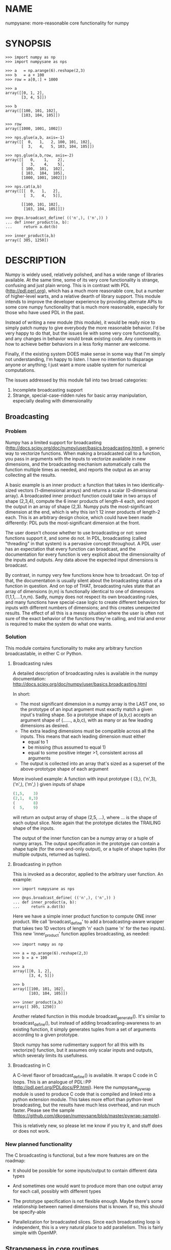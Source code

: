 * NAME
numpysane: more-reasonable core functionality for numpy

* SYNOPSIS
#+BEGIN_EXAMPLE
>>> import numpy as np
>>> import numpysane as nps

>>> a   = np.arange(6).reshape(2,3)
>>> b   = a + 100
>>> row = a[0,:] + 1000

>>> a
array([[0, 1, 2],
       [3, 4, 5]])

>>> b
array([[100, 101, 102],
       [103, 104, 105]])

>>> row
array([1000, 1001, 1002])

>>> nps.glue(a,b, axis=-1)
array([[  0,   1,   2, 100, 101, 102],
       [  3,   4,   5, 103, 104, 105]])

>>> nps.glue(a,b,row, axis=-2)
array([[   0,    1,    2],
       [   3,    4,    5],
       [ 100,  101,  102],
       [ 103,  104,  105],
       [1000, 1001, 1002]])

>>> nps.cat(a,b)
array([[[  0,   1,   2],
        [  3,   4,   5]],

       [[100, 101, 102],
        [103, 104, 105]]])

>>> @nps.broadcast_define( (('n',), ('n',)) )
... def inner_product(a, b):
...     return a.dot(b)

>>> inner_product(a,b)
array([ 305, 1250])
#+END_EXAMPLE

* DESCRIPTION
Numpy is widely used, relatively polished, and has a wide range of libraries
available. At the same time, some of its very core functionality is strange,
confusing and just plain wrong. This is in contrast with PDL
(http://pdl.perl.org), which has a much more reasonable core, but a number of
higher-level warts, and a relative dearth of library support. This module
intends to improve the developer experience by providing alternate APIs to some
core numpy functionality that is much more reasonable, especially for those who
have used PDL in the past.

Instead of writing a new module (this module), it would be really nice to simply
patch numpy to give everybody the more reasonable behavior. I'd be very happy to
do that, but the issues lie with some very core functionality, and any changes
in behavior would break existing code. Any comments in how to achieve better
behaviors in a less forky manner are welcome.

Finally, if the existing system DOES make sense in some way that I'm simply not
understanding, I'm happy to listen. I have no intention to disparage anyone or
anything; I just want a more usable system for numerical computations.

The issues addressed by this module fall into two broad categories:

1. Incomplete broadcasting support
2. Strange, special-case-ridden rules for basic array manipulation, especially
   dealing with dimensionality

** Broadcasting
*** Problem
Numpy has a limited support for broadcasting
(http://docs.scipy.org/doc/numpy/user/basics.broadcasting.html), a generic way
to vectorize functions. When making a broadcasted call to a function, you pass
in arguments with the inputs to vectorize available in new dimensions, and the
broadcasting mechanism automatically calls the function multiple times as
needed, and reports the output as an array collecting all the results.

A basic example is an inner product: a function that takes in two
identically-sized vectors (1-dimensional arrays) and returns a scalar
(0-dimensional array). A broadcasted inner product function could take in two
arrays of shape (2,3,4), compute the 6 inner products of length-4 each, and
report the output in an array of shape (2,3). Numpy puts the most-significant
dimension at the end, which is why this isn't 12 inner products of length-2
each. This is an arbitrary design choice, which could have been made
differently: PDL puts the most-significant dimension at the front.

The user doesn't choose whether to use broadcasting or not: some functions
support it, and some do not. In PDL, broadcasting (called "threading" in that
system) is a pervasive concept throughout. A PDL user has an expectation that
every function can broadcast, and the documentation for every function is very
explicit about the dimensionality of the inputs and outputs. Any data above the
expected input dimensions is broadcast.

By contrast, in numpy very few functions know how to broadcast. On top of that,
the documentation is usually silent about the broadcasting status of a function
in question. And on top of THAT, broadcasting rules state that an array of
dimensions (n,m) is functionally identical to one of dimensions
(1,1,1,....1,n,m). Sadly, numpy does not respect its own broadcasting rules, and
many functions have special-case logic to create different behaviors for inputs
with different numbers of dimensions; and this creates unexpected results. The
effect of all this is a messy situation where the user is often not sure of the
exact behavior of the functions they're calling, and trial and error is required
to make the system do what one wants.

*** Solution
This module contains functionality to make any arbitrary function broadcastable,
in either C or Python.

**** Broadcasting rules
A detailed description of broadcasting rules is available in the numpy
documentation: http://docs.scipy.org/doc/numpy/user/basics.broadcasting.html

In short:

- The most significant dimension in a numpy array is the LAST one, so the
  prototype of an input argument must exactly match a given input's trailing
  shape. So a prototype shape of (a,b,c) accepts an argument shape of (......,
  a,b,c), with as many or as few leading dimensions as desired.
- The extra leading dimensions must be compatible across all the inputs. This
  means that each leading dimension must either
  - equal to 1
  - be missing (thus assumed to equal 1)
  - equal to some positive integer >1, consistent across all arguments
- The output is collected into an array that's sized as a superset of the
  above-prototype shape of each argument

More involved example: A function with input prototype ( (3,), ('n',3), ('n',),
('m',) ) given inputs of shape

#+BEGIN_SRC python
(1,5,    3)
(2,1,  8,3)
(        8)
(  5,    9)
#+END_SRC

will return an output array of shape (2,5, ...), where ... is the shape of each
output slice. Note again that the prototype dictates the TRAILING shape of the
inputs.

The output of the inner function can be a numpy array or a tuple of numpy
arrays. The output specification in the prototype can contain a shape tuple (for
the one-and-only output), or a tuple of shape tuples (for multiple outputs,
returned as tuples).

**** Broadcasting in python

This is invoked as a decorator, applied to the arbitrary user function. An
example:

#+BEGIN_EXAMPLE
>>> import numpysane as nps

>>> @nps.broadcast_define( (('n',), ('n',)) )
... def inner_product(a, b):
...     return a.dot(b)
#+END_EXAMPLE

Here we have a simple inner product function to compute ONE inner product. We
call 'broadcast_define' to add a broadcasting-aware wrapper that takes two 1D
vectors of length 'n' each (same 'n' for the two inputs). This new
'inner_product' function applies broadcasting, as needed:

#+BEGIN_EXAMPLE
>>> import numpy as np

>>> a = np.arange(6).reshape(2,3)
>>> b = a + 100

>>> a
array([[0, 1, 2],
       [3, 4, 5]])

>>> b
array([[100, 101, 102],
       [103, 104, 105]])

>>> inner_product(a,b)
array([ 305, 1250])
#+END_EXAMPLE


Another related function in this module broadcast_generate(). It's similar to
broadcast_define(), but instead of adding broadcasting-awareness to an existing
function, it simply generates tuples from a set of arguments according to a
given prototype.

Stock numpy has some rudimentary support for all this with its vectorize()
function, but it assumes only scalar inputs and outputs, which severaly limits
its usefulness.

**** Broadcasting in C

A C-level flavor of broadcast_define() is available. It wraps C code in C loops.
This is an analogue of PDL::PP (http://pdl.perl.org/PDLdocs/PP.html). Here the
numpysane_pywrap module is used to produce C code that is compiled and linked
into a python extension module. This takes more effort than python-level
broadcasting, but the results have much less overhead, and run much faster.
Please see the sample
(https://github.com/dkogan/numpysane/blob/master/pywrap-sample).

This is relatively new, so please let me know if you try it, and stuff does or
does not work.

*** New planned functionality

The C broadcasting is functional, but a few more features are on the roadmap:

- It should be possible for some inputs/output to contain different data types

- And sometimes one would want to produce more than one output array for each
  call, possibly with different types

- The prototype specification is not flexible enough. Maybe there's some
  relationship between named dimensions that is known. If so, this should be
  specify-able

- Parallelization for broadcasted slices. Since each broadcasting loop is
  independent, this is a very natural place to add parallelism. This is fairly
  simple with OpenMP.

** Strangeness in core routines
*** Problem
There are some core numpy functions whose behavior is strange, full of special
cases and very confusing, at least to me. That makes it difficult to achieve
some very basic things. In the following examples, I use a function "arr" that
returns a numpy array with given dimensions:

#+BEGIN_EXAMPLE
>>> def arr(*shape):
...     product = reduce( lambda x,y: x*y, shape)
...     return np.arange(product).reshape(*shape)

>>> arr(1,2,3)
array([[[0, 1, 2],
        [3, 4, 5]]])

>>> arr(1,2,3).shape
(1, 2, 3)
#+END_EXAMPLE

The following sections are an incomplete list of the strange functionality I've
encountered.

**** Concatenation
A prime example of confusing functionality is the array concatenation routines.
Numpy has a number of functions to do this, each being strange.

***** hstack()
hstack() performs a "horizontal" concatenation. When numpy prints an array, this
is the last dimension (remember, the most significant dimensions in numpy are at
the end). So one would expect that this function concatenates arrays along this
last dimension. In the special case of 1D and 2D arrays, one would be right:

#+BEGIN_EXAMPLE
>>> np.hstack( (arr(3), arr(3))).shape
(6,)

>>> np.hstack( (arr(2,3), arr(2,3))).shape
(2, 6)
#+END_EXAMPLE

but in any other case, one would be wrong:

#+BEGIN_EXAMPLE
>>> np.hstack( (arr(1,2,3), arr(1,2,3))).shape
(1, 4, 3)     <------ I expect (1, 2, 6)

>>> np.hstack( (arr(1,2,3), arr(1,2,4))).shape
[exception]   <------ I expect (1, 2, 7)

>>> np.hstack( (arr(3), arr(1,3))).shape
[exception]   <------ I expect (1, 6)

>>> np.hstack( (arr(1,3), arr(3))).shape
[exception]   <------ I expect (1, 6)
#+END_EXAMPLE

I think the above should all succeed, and should produce the shapes as
indicated. Cases such as "np.hstack( (arr(3), arr(1,3)))" are maybe up for
debate, but broadcasting rules allow adding as many extra length-1 dimensions as
we want without changing the meaning of the object, so I claim this should work.
Either way, if you print out the operands for any of the above, you too would
expect a "horizontal" stack() to work as stated above.

It turns out that normally hstack() concatenates along axis=1, unless the first
argument only has one dimension, in which case axis=0 is used. This is 100%
wrong in a system where the most significant dimension is the last one, unless
you assume that everyone has only 2D arrays, where the last dimension and the
second dimension are the same.

The correct way to do this is to concatenate along axis=-1. It works for
n-dimensionsal objects, and doesn't require the special case logic for
1-dimensional objects that hstack() has.

***** vstack()
Similarly, vstack() performs a "vertical" concatenation. When numpy prints an
array, this is the second-to-last dimension (remember, the most significant
dimensions in numpy are at the end). So one would expect that this function
concatenates arrays along this second-to-last dimension. In the special
case of 1D and 2D arrays, one would be right:

#+BEGIN_EXAMPLE
>>> np.vstack( (arr(2,3), arr(2,3))).shape
(4, 3)

>>> np.vstack( (arr(3), arr(3))).shape
(2, 3)

>>> np.vstack( (arr(1,3), arr(3))).shape
(2, 3)

>>> np.vstack( (arr(3), arr(1,3))).shape
(2, 3)

>>> np.vstack( (arr(2,3), arr(3))).shape
(3, 3)
#+END_EXAMPLE

Note that this function appears to tolerate some amount of shape mismatches. It
does it in a form one would expect, but given the state of the rest of this
system, I found it surprising. For instance "np.hstack( (arr(1,3), arr(3)))"
fails, so one would think that "np.vstack( (arr(1,3), arr(3)))" would fail too.

And once again, adding more dimensions make it confused, for the same reason:

#+BEGIN_EXAMPLE
>>> np.vstack( (arr(1,2,3), arr(2,3))).shape
[exception]   <------ I expect (1, 4, 3)

>>> np.vstack( (arr(1,2,3), arr(1,2,3))).shape
(2, 2, 3)     <------ I expect (1, 4, 3)
#+END_EXAMPLE

Similarly to hstack(), vstack() concatenates along axis=0, which is "vertical"
only for 2D arrays, but not for any others. And similarly to hstack(), the 1D
case has special-cased logic to work properly.

The correct way to do this is to concatenate along axis=-2. It works for
n-dimensionsal objects, and doesn't require the special case for 1-dimensional
objects that vstack() has.

***** dstack()
I'll skip the detailed description, since this is similar to hstack() and
vstack(). The intent was to concatenate across axis=-3, but the implementation
takes axis=2 instead. This is wrong, as before. And I find it strange that these
3 functions even exist, since they are all special-cases: the concatenation axis
should be an argument, and at most, the edge special case (hstack()) should
exist. This brings us to the next function:

***** concatenate()
This is a more general function, and unlike hstack(), vstack() and dstack(), it
takes as input a list of arrays AND the concatenation dimension. It accepts
negative concatenation dimensions to allow us to count from the end, so things
should work better. And in many ways that failed previously, they do:

#+BEGIN_EXAMPLE
>>> np.concatenate( (arr(1,2,3), arr(1,2,3)), axis=-1).shape
(1, 2, 6)

>>> np.concatenate( (arr(1,2,3), arr(1,2,4)), axis=-1).shape
(1, 2, 7)

>>> np.concatenate( (arr(1,2,3), arr(1,2,3)), axis=-2).shape
(1, 4, 3)
#+END_EXAMPLE

But many things still don't work as I would expect:

#+BEGIN_EXAMPLE
>>> np.concatenate( (arr(1,3), arr(3)), axis=-1).shape
[exception]   <------ I expect (1, 6)

>>> np.concatenate( (arr(3), arr(1,3)), axis=-1).shape
[exception]   <------ I expect (1, 6)

>>> np.concatenate( (arr(1,3), arr(3)), axis=-2).shape
[exception]   <------ I expect (3, 3)

>>> np.concatenate( (arr(3), arr(1,3)), axis=-2).shape
[exception]   <------ I expect (2, 3)

>>> np.concatenate( (arr(2,3), arr(2,3)), axis=-3).shape
[exception]   <------ I expect (2, 2, 3)
#+END_EXAMPLE

This function works as expected only if

- All inputs have the same number of dimensions
- All inputs have a matching shape, except for the dimension along which we're
  concatenating
- All inputs HAVE the dimension along which we're concatenating

A legitimate use case that violates these conditions: I have an object that
contains N 3D vectors, and I want to add another 3D vector to it. This is
essentially the first failing example above.

***** stack()
The name makes it sound exactly like concatenate(), and it takes the same
arguments, but it is very different. stack() requires that all inputs have
EXACTLY the same shape. It then concatenates all the inputs along a new
dimension, and places that dimension in the location given by the 'axis' input.
If this is the exact type of concatenation you want, this function works fine.
But it's one of many things a user may want to do.

**** inner() and dot()
Another arbitrary example of a strange API is np.dot() and np.inner(). In a
real-valued n-dimensional Euclidean space, a "dot product" is just another name
for an "inner product". Numpy disagrees.

It looks like np.dot() is matrix multiplication, with some wonky behaviors when
given higher-dimension objects, and with some special-case behaviors for
1-dimensional and 0-dimensional objects:

#+BEGIN_EXAMPLE
>>> np.dot( arr(4,5,2,3), arr(3,5)).shape
(4, 5, 2, 5) <--- expected result for a broadcasted matrix multiplication

>>> np.dot( arr(3,5), arr(4,5,2,3)).shape
[exception] <--- np.dot() is not commutative.
                 Expected for matrix multiplication, but not for a dot
                 product

>>> np.dot( arr(4,5,2,3), arr(1,3,5)).shape
(4, 5, 2, 1, 5) <--- don't know where this came from at all

>>> np.dot( arr(4,5,2,3), arr(3)).shape
(4, 5, 2) <--- 1D special case. This is a dot product.

>>> np.dot( arr(4,5,2,3), 3).shape
(4, 5, 2, 3) <--- 0D special case. This is a scaling.
#+END_EXAMPLE

It looks like np.inner() is some sort of quasi-broadcastable inner product, also
with some funny dimensioning rules. In many cases it looks like np.dot(a,b) is
the same as np.inner(a, transpose(b)) where transpose() swaps the last two
dimensions:


#+BEGIN_EXAMPLE
>>> np.inner( arr(4,5,2,3), arr(5,3)).shape
(4, 5, 2, 5) <--- All the length-3 inner products collected into a shape
                  with not-quite-broadcasting rules

>>> np.inner( arr(5,3), arr(4,5,2,3)).shape
(5, 4, 5, 2) <--- np.inner() is not commutative. Unexpected
                  for an inner product

>>> np.inner( arr(4,5,2,3), arr(1,5,3)).shape
(4, 5, 2, 1, 5) <--- No idea

>>> np.inner( arr(4,5,2,3), arr(3)).shape
(4, 5, 2) <--- 1D special case. This is a dot product.

>>> np.inner( arr(4,5,2,3), 3).shape
(4, 5, 2, 3) <--- 0D special case. This is a scaling.
#+END_EXAMPLE

**** atleast_xd()
Numpy has 3 special-case functions atleast_1d(), atleast_2d() and atleast_3d().
For 4d and higher, you need to do something else. As expected by now, these do
surprising things:

#+BEGIN_EXAMPLE
>>> np.atleast_3d( arr(3)).shape
(1, 3, 1)
#+END_EXAMPLE

I don't know when this is what I would want, so we move on.


*** Solution
This module introduces new functions that can be used for this core
functionality instead of the builtin numpy functions. These new functions work
in ways that (I think) are more intuitive and more reasonable. They do not refer
to anything being "horizontal" or "vertical", nor do they talk about "rows" or
"columns"; these concepts simply don't apply in a generic N-dimensional system.
These functions are very explicit about the dimensionality of the
inputs/outputs, and fit well into a broadcasting-aware system. Furthermore, the
names and semantics of these new functions come directly from PDL, which is more
consistent in this area.

Since these functions assume that broadcasting is an important concept in the
system, the given axis indices should be counted from the most significant
dimension: the last dimension in numpy. This means that where an axis index is
specified, negative indices are encouraged. glue() forbids axis>=0 outright.


Example for further justification:

An array containing N 3D vectors would have shape (N,3). Another array
containing a single 3D vector would have shape (3). Counting the dimensions from
the end, each vector is indexed in dimension -1. However, counting from the
front, the vector is indexed in dimension 0 or 1, depending on which of the two
arrays we're looking at. If we want to add the single vector to the array
containing the N vectors, and we mistakenly try to concatenate along the first
dimension, it would fail if N != 3. But if we're unlucky, and N=3, then we'd get
a nonsensical output array of shape (3,4). Why would an array of N 3D vectors
have shape (N,3) and not (3,N)? Because if we apply python iteration to it, we'd
expect to get N iterates of arrays with shape (3,) each, and numpy iterates from
the first dimension:

#+BEGIN_EXAMPLE
>>> a = np.arange(2*3).reshape(2,3)

>>> a
array([[0, 1, 2],
       [3, 4, 5]])

>>> [x for x in a]
[array([0, 1, 2]), array([3, 4, 5])]
#+END_EXAMPLE

New functions this module provides (documented fully in the next section):

**** glue
Concatenates arrays along a given axis ('axis' must be given in a kwarg).
Implicit length-1 dimensions are added at the start as needed. Dimensions other
than the glueing axis must match exactly.

**** cat
Concatenate a given list of arrays along a new least-significant (leading) axis.
Again, implicit length-1 dimensions are added, and the resulting shapes must
match, and no data duplication occurs.

**** clump
Reshapes the array by grouping together 'n' dimensions, where 'n' is given in a
kwarg. If 'n' > 0, then n leading dimensions are clumped; if 'n' < 0, then -n
trailing dimensions are clumped

**** atleast_dims
Adds length-1 dimensions at the front of an array so that all the given
dimensions are in-bounds. Given axis<0 can expand the shape; given axis>=0 MUST
already be in-bounds. This preserves the alignment of the most-significant axis
index.

**** mv
Moves a dimension from one position to another

**** xchg
Exchanges the positions of two dimensions

**** transpose
Reverses the order of the two most significant dimensions in an array. The whole
array is seen as being an array of 2D matrices, each matrix living in the 2 most
significant dimensions, which implies this definition.

**** dummy
Adds a single length-1 dimension at the given position

**** reorder
Completely reorders the dimensions in an array

**** dot
Broadcast-aware non-conjugating dot product. Identical to inner

**** vdot
Broadcast-aware conjugating dot product

**** inner
Broadcast-aware inner product. Identical to dot

**** outer
Broadcast-aware outer product.

**** norm2
Broadcast-aware 2-norm. norm2(x) is identical to inner(x,x)

**** mag
Broadcast-aware vector magnitude. mag(x) is functionally identical to
sqrt(inner(x,x))

**** trace
Broadcast-aware trace.

**** matmult
Broadcast-aware matrix multiplication

*** New planned functionality
The functions listed above are a start, but more will be added with time.

* INTERFACE
** broadcast_define()
Vectorizes an arbitrary function, expecting input as in the given prototype.

Synopsis:

#+BEGIN_EXAMPLE
>>> import numpy as np
>>> import numpysane as nps

>>> @nps.broadcast_define( (('n',), ('n',)) )
... def inner_product(a, b):
...     return a.dot(b)

>>> a = np.arange(6).reshape(2,3)
>>> b = a + 100

>>> a
array([[0, 1, 2],
       [3, 4, 5]])

>>> b
array([[100, 101, 102],
       [103, 104, 105]])

>>> inner_product(a,b)
array([ 305, 1250])
#+END_EXAMPLE


The prototype defines the dimensionality of the inputs. In the inner product
example above, the input is two 1D n-dimensional vectors. In particular, the
'n' is the same for the two inputs. This function is intended to be used as
a decorator, applied to a function defining the operation to be vectorized.
Each element in the prototype list refers to each input, in order. In turn,
each such element is a list that describes the shape of that input. Each of
these shape descriptors can be any of

- a positive integer, indicating an input dimension of exactly that length
- a string, indicating an arbitrary, but internally consistent dimension

The normal numpy broadcasting rules (as described elsewhere) apply. In
summary:

- Dimensions are aligned at the end of the shape list, and must match the
  prototype

- Extra dimensions left over at the front must be consistent for all the
  input arguments, meaning:

  - All dimensions !=1 must be identical
  - Missing dimensions are implicitly set to 1

- The output(s) have a shape where
  - The trailing dimensions are whatever the function being broadcasted
    returns
  - The leading dimensions come from the extra dimensions in the inputs

Scalars are represented as 0-dimensional numpy arrays: arrays with shape (),
and these broadcast as one would expect:

#+BEGIN_EXAMPLE
>>> @nps.broadcast_define( (('n',), ('n',), ()))
... def scaled_inner_product(a, b, scale):
...     return a.dot(b)*scale

>>> a = np.arange(6).reshape(2,3)
>>> b = a + 100
>>> scale = np.array((10,100))

>>> a
array([[0, 1, 2],
       [3, 4, 5]])

>>> b
array([[100, 101, 102],
       [103, 104, 105]])

>>> scale
array([ 10, 100])

>>> scaled_inner_product(a,b,scale)
array([[  3050],
       [125000]])
#+END_EXAMPLE

Let's look at a more involved example. Let's say we have a function that
takes a set of points in R^2 and a single center point in R^2, and finds a
best-fit least-squares line that passes through the given center point. Let
it return a 3D vector containing the slope, y-intercept and the RMS residual
of the fit. This broadcasting-enabled function can be defined like this:

#+BEGIN_SRC python
import numpy as np
import numpysane as nps

@nps.broadcast_define( (('n',2), (2,)) )
def fit(xy, c):
    # line-through-origin-model: y = m*x
    # E = sum( (m*x - y)**2 )
    # dE/dm = 2*sum( (m*x-y)*x ) = 0
    # ----> m = sum(x*y)/sum(x*x)
    x,y = (xy - c).transpose()
    m = np.sum(x*y) / np.sum(x*x)
    err = m*x - y
    err **= 2
    rms = np.sqrt(err.mean())
    # I return m,b because I need to translate the line back
    b = c[1] - m*c[0]

    return np.array((m,b,rms))
#+END_SRC

And I can use broadcasting to compute a number of these fits at once. Let's
say I want to compute 4 different fits of 5 points each. I can do this:

#+BEGIN_SRC python
n = 5
m = 4
c = np.array((20,300))
xy = np.arange(m*n*2, dtype=np.float64).reshape(m,n,2) + c
xy += np.random.rand(*xy.shape)*5

res = fit( xy, c )
mb  = res[..., 0:2]
rms = res[..., 2]
print "RMS residuals: {}".format(rms)
#+END_SRC

Here I had 4 different sets of points, but a single center point c. If I
wanted 4 different center points, I could pass c as an array of shape (4,2).
I can use broadcasting to plot all the results (the points and the fitted
lines):

#+BEGIN_SRC python
import gnuplotlib as gp

gp.plot( *nps.mv(xy,-1,0), _with='linespoints',
         equation=['{}*x + {}'.format(mb_single[0],
                                      mb_single[1]) for mb_single in mb],
         unset='grid', square=1)
#+END_SRC

The examples above all create a separate output array for each broadcasted
slice, and copy the contents from each such slice into the larger output
array that contains all the results. This is inefficient, and it is possible
to pre-allocate an array to forgo these extra allocation and copy
operations. There are several settings to control this. If the function
being broadcasted can write its output to a given array instead of creating
a new one, most of the inefficiency goes away. broadcast_define() supports
the case where this function takes this array in a kwarg: the name of this
kwarg can be given to broadcast_define() like so:

#+BEGIN_SRC python
@nps.broadcast_define( ....., out_kwarg = "out" )
def func( ....., out):
    .....
    out[:] = result
#+END_SRC

In order for broadcast_define() to pass such an output array to the inner
function, this output array must be available, which means that it must be
given to us somehow, or we must create it.

The most efficient way to make a broadcasted call is to create the full
output array beforehand, and to pass that to the broadcasted function. In
this case, nothing extra will be allocated, and no unnecessary copies will
be made. This can be done like this:

#+BEGIN_SRC python
@nps.broadcast_define( (('n',), ('n',)), ....., out_kwarg = "out" )
def inner_product(a, b, out):
    .....
    out.setfield(a.dot(b), out.dtype)
    return out

out = np.empty((2,4), np.float)
inner_product( np.arange(3), np.arange(2*4*3).reshape(2,4,3), out=out)
#+END_SRC

In this example, the caller knows that it's calling an inner_product
function, and that the shape of each output slice would be (). The caller
also knows the input dimensions and that we have an extra broadcasting
dimension (2,4), so the output array will have shape (2,4) + () = (2,4).
With this knowledge, the caller preallocates the array, and passes it to the
broadcasted function call. Furthermore, in this case the inner function will
be called with an output array EVERY time, and this is the only mode the
inner function needs to support.

If the caller doesn't know (or doesn't want to pre-compute) the shape of the
output, it can let the broadcasting machinery create this array for them. In
order for this to be possible, the shape of the output should be
pre-declared, and the dtype of the output should be known:

#+BEGIN_SRC python
@nps.broadcast_define( (('n',), ('n',)),
                       (),
                       out_kwarg = "out" )
def inner_product(a, b, out):
    .....
    out.setfield(a.dot(b), out.dtype)
    return out

out = inner_product( np.arange(3), np.arange(2*4*3).reshape(2,4,3), dtype=int)
#+END_SRC

Note that the caller didn't need to specify the prototype of the output or
the extra broadcasting dimensions (output prototype is in the
broadcast_define() call, but not the inner_product() call). Specifying the
dtype here is optional: it defaults to float if omitted. If we want the
output array to be pre-allocated, the output prototype (it is () in this
example) is required: we must know the shape of the output array in order to
create it.

Without a declared output prototype, we can still make mostly- efficient
calls: the broadcasting mechanism can call the inner function for the first
slice as we showed earlier, by creating a new array for the slice. This new
array required an extra allocation and copy, but it contains the required
shape information. This infomation will be used to allocate the output, and
the subsequent calls to the inner function will be efficient:

#+BEGIN_SRC python
@nps.broadcast_define( (('n',), ('n',)),
                       out_kwarg = "out" )
def inner_product(a, b, out=None):
    .....
    if out is None:
        return a.dot(b)
    out.setfield(a.dot(b), out.dtype)
    return out

out = inner_product( np.arange(3), np.arange(2*4*3).reshape(2,4,3))
#+END_SRC

Here we were slighly inefficient, but the ONLY required extra specification
was out_kwarg: that's mostly all you need. Also it is important to note that
in this case the inner function is called both with passing it an output
array to fill in, and with asking it to create a new one (by passing
out=None to the inner function). This inner function then must support both
modes of operation. If the inner function does not support filling in an
output array, none of these efficiency improvements are possible.

It is possible for a function to return more than one output, and this is
supported by broadcast_define(). This case works exactly like the one-output
case, except the output prototype is REQUIRED, and this output prototype
contains multiple tuples, one for each output. The inner function must
return the outputs in a tuple, and each individual output will be
broadcasted as expected.

broadcast_define() is analogous to thread_define() in PDL.

** broadcast_generate()
A generator that produces broadcasted slices

Synopsis:

#+BEGIN_EXAMPLE
>>> import numpy as np
>>> import numpysane as nps

>>> a = np.arange(6).reshape(2,3)
>>> b = a + 100

>>> a
array([[0, 1, 2],
       [3, 4, 5]])

>>> b
array([[100, 101, 102],
       [103, 104, 105]])

>>> for s in nps.broadcast_generate( (('n',), ('n',)), (a,b)):
...     print "slice: {}".format(s)
slice: (array([0, 1, 2]), array([100, 101, 102]))
slice: (array([3, 4, 5]), array([103, 104, 105]))
#+END_EXAMPLE

** glue()
Concatenates a given list of arrays along the given 'axis' keyword argument.

Synopsis:

#+BEGIN_EXAMPLE
>>> import numpy as np
>>> import numpysane as nps

>>> a = np.arange(6).reshape(2,3)
>>> b = a + 100
>>> row = a[0,:] + 1000

>>> a
array([[0, 1, 2],
       [3, 4, 5]])

>>> b
array([[100, 101, 102],
       [103, 104, 105]])

>>> row
array([1000, 1001, 1002])

>>> nps.glue(a,b, axis=-1)
array([[  0,   1,   2, 100, 101, 102],
       [  3,   4,   5, 103, 104, 105]])

# empty arrays ignored when glueing. Useful for initializing an accumulation
>>> nps.glue(a,b, np.array(()), axis=-1)
array([[  0,   1,   2, 100, 101, 102],
       [  3,   4,   5, 103, 104, 105]])

>>> nps.glue(a,b,row, axis=-2)
array([[   0,    1,    2],
       [   3,    4,    5],
       [ 100,  101,  102],
       [ 103,  104,  105],
       [1000, 1001, 1002]])

>>> nps.glue(a,b, axis=-3)
array([[[  0,   1,   2],
        [  3,   4,   5]],

       [[100, 101, 102],
        [103, 104, 105]]])
#+END_EXAMPLE

The 'axis' must be given in a keyword argument.

In order to count dimensions from the inner-most outwards, this function accepts
only negative axis arguments. This is because numpy broadcasts from the last
dimension, and the last dimension is the inner-most in the (usual) internal
storage scheme. Allowing glue() to look at dimensions at the start would allow
it to unalign the broadcasting dimensions, which is never what you want.

To glue along the last dimension, pass axis=-1; to glue along the second-to-last
dimension, pass axis=-2, and so on.

Unlike in PDL, this function refuses to create duplicated data to make the
shapes fit. In my experience, this isn't what you want, and can create bugs.
For instance, PDL does this:

#+BEGIN_SRC python
pdl> p sequence(3,2)
[
 [0 1 2]
 [3 4 5]
]

pdl> p sequence(3)
[0 1 2]

pdl> p PDL::glue( 0, sequence(3,2), sequence(3) )
[
 [0 1 2 0 1 2]   <--- Note the duplicated "0,1,2"
 [3 4 5 0 1 2]
]
#+END_SRC

while numpysane.glue() does this:

#+BEGIN_EXAMPLE
>>> import numpy as np
>>> import numpysane as nps

>>> a = np.arange(6).reshape(2,3)
>>> b = a[0:1,:]


>>> a
array([[0, 1, 2],
       [3, 4, 5]])

>>> b
array([[0, 1, 2]])

>>> nps.glue(a,b,axis=-1)
[exception]
#+END_EXAMPLE

Finally, this function adds as many length-1 dimensions at the front as
required. Note that this does not create new data, just new degenerate
dimensions. Example:

#+BEGIN_EXAMPLE
>>> import numpy as np
>>> import numpysane as nps

>>> a = np.arange(6).reshape(2,3)
>>> b = a + 100

>>> a
array([[0, 1, 2],
       [3, 4, 5]])

>>> b
array([[100, 101, 102],
       [103, 104, 105]])

>>> res = nps.glue(a,b, axis=-5)
>>> res
array([[[[[  0,   1,   2],
          [  3,   4,   5]]]],



       [[[[100, 101, 102],
          [103, 104, 105]]]]])

>>> res.shape
(2, 1, 1, 2, 3)
#+END_EXAMPLE

In numpysane older than 0.10 the semantics were slightly different: the axis
kwarg was optional, and glue(*args) would glue along a new leading
dimension, and thus would be equivalent to cat(*args). This resulted in very
confusing error messages if the user accidentally omitted the kwarg. To
request the legacy behavior, do

#+BEGIN_SRC python
nps.glue.legacy_version = '0.9'
#+END_SRC

** cat()
Concatenates a given list of arrays along a new first (outer) dimension.

Synopsis:

#+BEGIN_EXAMPLE
>>> import numpy as np
>>> import numpysane as nps

>>> a = np.arange(6).reshape(2,3)
>>> b = a + 100
>>> c = a - 100

>>> a
array([[0, 1, 2],
       [3, 4, 5]])

>>> b
array([[100, 101, 102],
       [103, 104, 105]])

>>> c
array([[-100,  -99,  -98],
       [ -97,  -96,  -95]])

>>> res = nps.cat(a,b,c)
>>> res
array([[[   0,    1,    2],
        [   3,    4,    5]],

       [[ 100,  101,  102],
        [ 103,  104,  105]],

       [[-100,  -99,  -98],
        [ -97,  -96,  -95]]])

>>> res.shape
(3, 2, 3)

>>> [x for x in res]
[array([[0, 1, 2],
        [3, 4, 5]]),
 array([[100, 101, 102],
        [103, 104, 105]]),
 array([[-100,  -99,  -98],
        [ -97,  -96,  -95]])]
#+END_EXAMPLE

This function concatenates the input arrays into an array shaped like the
highest-dimensioned input, but with a new outer (at the start) dimension.
The concatenation axis is this new dimension.

As usual, the dimensions are aligned along the last one, so broadcasting
will continue to work as expected. Note that this is the opposite operation
from iterating a numpy array; see the example above.

** clump()
Groups the given n dimensions together.

Synopsis:

#+BEGIN_EXAMPLE
>>> import numpysane as nps
>>> nps.clump( arr(2,3,4), n = -2).shape
(2, 12)
#+END_EXAMPLE

Reshapes the array by grouping together 'n' dimensions, where 'n' is given
in a kwarg. If 'n' > 0, then n leading dimensions are clumped; if 'n' < 0,
then -n trailing dimensions are clumped

So for instance, if x.shape is (2,3,4) then nps.clump(x, n = -2).shape is
(2,12) and nps.clump(x, n = 2).shape is (6, 4)

In numpysane older than 0.10 the semantics were different: n > 0 was
required, and we ALWAYS clumped the trailing dimensions. Thus the new
clump(-n) is equivalent to the old clump(n). To request the legacy behavior,
do

#+BEGIN_SRC python
nps.clump.legacy_version = '0.9'
#+END_SRC

** atleast_dims()
Returns an array with extra length-1 dimensions to contain all given axes.

Synopsis:

#+BEGIN_EXAMPLE
>>> import numpy as np
>>> import numpysane as nps

>>> a = np.arange(6).reshape(2,3)
>>> a
array([[0, 1, 2],
       [3, 4, 5]])

>>> nps.atleast_dims(a, -1).shape
(2, 3)

>>> nps.atleast_dims(a, -2).shape
(2, 3)

>>> nps.atleast_dims(a, -3).shape
(1, 2, 3)

>>> nps.atleast_dims(a, 0).shape
(2, 3)

>>> nps.atleast_dims(a, 1).shape
(2, 3)

>>> nps.atleast_dims(a, 2).shape
[exception]

>>> l = [-3,-2,-1,0,1]
>>> nps.atleast_dims(a, l).shape
(1, 2, 3)

>>> l
[-3, -2, -1, 1, 2]
#+END_EXAMPLE

If the given axes already exist in the given array, the given array itself
is returned. Otherwise length-1 dimensions are added to the front until all
the requested dimensions exist. The given axis>=0 dimensions MUST all be
in-bounds from the start, otherwise the most-significant axis becomes
unaligned; an exception is thrown if this is violated. The given axis<0
dimensions that are out-of-bounds result in new dimensions added at the
front.

If new dimensions need to be added at the front, then any axis>=0 indices
become offset. For instance:

#+BEGIN_EXAMPLE
>>> x.shape
(2, 3, 4)

>>> [x.shape[i] for i in (0,-1)]
[2, 4]

>>> x = nps.atleast_dims(x, 0, -1, -5)
>>> x.shape
(1, 1, 2, 3, 4)

>>> [x.shape[i] for i in (0,-1)]
[1, 4]
#+END_EXAMPLE

Before the call, axis=0 refers to the length-2 dimension and axis=-1 refers
to the length=4 dimension. After the call, axis=-1 refers to the same
dimension as before, but axis=0 now refers to a new length=1 dimension. If
it is desired to compensate for this offset, then instead of passing the
axes as separate arguments, pass in a single list of the axes indices. This
list will be modified to offset the axis>=0 appropriately. Ideally, you only
pass in axes<0, and this does not apply. Doing this in the above example:

#+BEGIN_EXAMPLE
>>> l
[0, -1, -5]

>>> x.shape
(2, 3, 4)

>>> [x.shape[i] for i in (l[0],l[1])]
[2, 4]

>>> x=nps.atleast_dims(x, l)
>>> x.shape
(1, 1, 2, 3, 4)

>>> l
[2, -1, -5]

>>> [x.shape[i] for i in (l[0],l[1])]
[2, 4]
#+END_EXAMPLE

We passed the axis indices in a list, and this list was modified to reflect
the new indices: The original axis=0 becomes known as axis=2. Again, if you
pass in only axis<0, then you don't need to care about this.

** mv()
Moves a given axis to a new position. Similar to numpy.moveaxis().

Synopsis:

#+BEGIN_EXAMPLE
>>> import numpy as np
>>> import numpysane as nps

>>> a = np.arange(24).reshape(2,3,4)
>>> a.shape
(2, 3, 4)

>>> nps.mv( a, -1, 0).shape
(4, 2, 3)

>>> nps.mv( a, -1, -5).shape
(4, 1, 1, 2, 3)

>>> nps.mv( a, 0, -5).shape
(2, 1, 1, 3, 4)
#+END_EXAMPLE

New length-1 dimensions are added at the front, as required, and any axis>=0
that are passed in refer to the array BEFORE these new dimensions are added.

** xchg()
Exchanges the positions of the two given axes. Similar to numpy.swapaxes()

Synopsis:

#+BEGIN_EXAMPLE
>>> import numpy as np
>>> import numpysane as nps

>>> a = np.arange(24).reshape(2,3,4)
>>> a.shape
(2, 3, 4)

>>> nps.xchg( a, -1, 0).shape
(4, 3, 2)

>>> nps.xchg( a, -1, -5).shape
(4, 1, 2, 3, 1)

>>> nps.xchg( a, 0, -5).shape
(2, 1, 1, 3, 4)
#+END_EXAMPLE

New length-1 dimensions are added at the front, as required, and any axis>=0
that are passed in refer to the array BEFORE these new dimensions are added.

** transpose()
Reverses the order of the last two dimensions.

Synopsis:

#+BEGIN_EXAMPLE
>>> import numpy as np
>>> import numpysane as nps

>>> a = np.arange(24).reshape(2,3,4)
>>> a.shape
(2, 3, 4)

>>> nps.transpose(a).shape
(2, 4, 3)

>>> nps.transpose( np.arange(3) ).shape
(3, 1)
#+END_EXAMPLE

A "matrix" is generally seen as a 2D array that we can transpose by looking
at the 2 dimensions in the opposite order. Here we treat an n-dimensional
array as an n-2 dimensional object containing 2D matrices. As usual, the
last two dimensions contain the matrix.

New length-1 dimensions are added at the front, as required, meaning that 1D
input of shape (n,) is interpreted as a 2D input of shape (1,n), and the
transpose is 2 of shape (n,1).

** dummy()
Adds a single length-1 dimension at the given position.

Synopsis:

#+BEGIN_EXAMPLE
>>> import numpy as np
>>> import numpysane as nps

>>> a = np.arange(24).reshape(2,3,4)
>>> a.shape
(2, 3, 4)

>>> nps.dummy(a, 0).shape
(1, 2, 3, 4)

>>> nps.dummy(a, 1).shape
(2, 1, 3, 4)

>>> nps.dummy(a, -1).shape
(2, 3, 4, 1)

>>> nps.dummy(a, -2).shape
(2, 3, 1, 4)

>>> nps.dummy(a, -5).shape
(1, 1, 2, 3, 4)
#+END_EXAMPLE

This is similar to numpy.expand_dims(), but handles out-of-bounds dimensions
better. New length-1 dimensions are added at the front, as required, and any
axis>=0 that are passed in refer to the array BEFORE these new dimensions
are added.

** reorder()
Reorders the dimensions of an array.

Synopsis:

#+BEGIN_EXAMPLE
>>> import numpy as np
>>> import numpysane as nps

>>> a = np.arange(24).reshape(2,3,4)
>>> a.shape
(2, 3, 4)

>>> nps.reorder( a, 0, -1, 1 ).shape
(2, 4, 3)

>>> nps.reorder( a, -2 , -1, 0 ).shape
(3, 4, 2)

>>> nps.reorder( a, -4 , -2, -5, -1, 0 ).shape
(1, 3, 1, 4, 2)
#+END_EXAMPLE

This is very similar to numpy.transpose(), but handles out-of-bounds
dimensions much better.

New length-1 dimensions are added at the front, as required, and any axis>=0
that are passed in refer to the array BEFORE these new dimensions are added.

** dot()
Non-conjugating dot product of two 1-dimensional n-long vectors.

Synopsis:

#+BEGIN_EXAMPLE
>>> import numpy as np
>>> import numpysane as nps

>>> a = np.arange(3)
>>> b = a+5
>>> a
array([0, 1, 2])

>>> b
array([5, 6, 7])

>>> nps.dot(a,b)
20
#+END_EXAMPLE

this is identical to numpysane.inner(). for a conjugating version of this
function, use nps.vdot(). note that the numpy dot() has some special
handling when its dot() is given more than 1-dimensional input. this
function has no special handling: normal broadcasting rules are applied.

** vdot()
Conjugating dot product of two 1-dimensional n-long vectors.

vdot(a,b) is equivalent to dot(np.conj(a), b)

Synopsis:

#+BEGIN_EXAMPLE
>>> import numpy as np
>>> import numpysane as nps

>>> a = np.array(( 1 + 2j, 3 + 4j, 5 + 6j))
>>> b = a+5
>>> a
array([ 1.+2.j,  3.+4.j,  5.+6.j])

>>> b
array([  6.+2.j,   8.+4.j,  10.+6.j])

>>> nps.vdot(a,b)
array((136-60j))

>>> nps.dot(a,b)
array((24+148j))
#+END_EXAMPLE

For a non-conjugating version of this function, use nps.dot(). Note that the
numpy vdot() has some special handling when its vdot() is given more than
1-dimensional input. THIS function has no special handling: normal
broadcasting rules are applied.

** outer()
Outer product of two 1-dimensional n-long vectors.

Synopsis:

#+BEGIN_EXAMPLE
>>> import numpy as np
>>> import numpysane as nps

>>> a = np.arange(3)
>>> b = a+5
>>> a
array([0, 1, 2])

>>> b
array([5, 6, 7])

>>> nps.outer(a,b)
array([[ 0,  0,  0],
       [ 5,  6,  7],
       [10, 12, 14]])
#+END_EXAMPLE

This function is broadcast-aware through numpysane.broadcast_define().
The expected inputs have input prototype:

#+BEGIN_SRC python
(('n',), ('n',))
#+END_SRC

and output prototype

#+BEGIN_SRC python
('n', 'n')
#+END_SRC

The first 2 positional arguments will broadcast. The trailing shape of
those arguments must match the input prototype; the leading shape must follow
the standard broadcasting rules. Positional arguments past the first 2 and
all the keyword arguments are passed through untouched.

** norm2()
Broadcast-aware 2-norm. norm2(x) is identical to inner(x,x)

Synopsis:

#+BEGIN_EXAMPLE
>>> import numpy as np
>>> import numpysane as nps

>>> a = np.arange(3)
>>> a
array([0, 1, 2])

>>> nps.norm2(a)
5
#+END_EXAMPLE

This is a convenience function to compute a 2-norm

** mag()
Magnitude of a vector. mag(x) is functionally identical to sqrt(inner(x,x))

Synopsis:

#+BEGIN_EXAMPLE
>>> import numpy as np
>>> import numpysane as nps

>>> a = np.arange(3)
>>> a
array([0, 1, 2])

>>> nps.mag(a)
2.23606797749979
#+END_EXAMPLE

This is a convenience function to compute a magnitude of a vector, with full
broadcasting support. If and explicit "out" array isn't given, we produce
output of dtype=float. Otherwise "out" retains its dtype

** trace()
Broadcast-aware trace

Synopsis:

#+BEGIN_EXAMPLE
>>> import numpy as np
>>> import numpysane as nps

>>> a = np.arange(3*4*4).reshape(3,4,4)
>>> a
array([[[ 0,  1,  2,  3],
        [ 4,  5,  6,  7],
        [ 8,  9, 10, 11],
        [12, 13, 14, 15]],

       [[16, 17, 18, 19],
        [20, 21, 22, 23],
        [24, 25, 26, 27],
        [28, 29, 30, 31]],

       [[32, 33, 34, 35],
        [36, 37, 38, 39],
        [40, 41, 42, 43],
        [44, 45, 46, 47]]])

>>> nps.trace(a)
array([ 30,  94, 158])
#+END_EXAMPLE

This function is broadcast-aware through numpysane.broadcast_define().
The expected inputs have input prototype:

#+BEGIN_SRC python
(('n', 'n'),)
#+END_SRC

and output prototype

#+BEGIN_SRC python
()
#+END_SRC

The first 1 positional arguments will broadcast. The trailing shape of
those arguments must match the input prototype; the leading shape must follow
the standard broadcasting rules. Positional arguments past the first 1 and
all the keyword arguments are passed through untouched.

** matmult2()
Multiplication of two matrices

Synopsis:

#+BEGIN_EXAMPLE
>>> import numpy as np
>>> import numpysane as nps

>>> a = np.arange(6) .reshape(2,3)
>>> b = np.arange(12).reshape(3,4)

>>> a
array([[0, 1, 2],
       [3, 4, 5]])

>>> b
array([[ 0,  1,  2,  3],
       [ 4,  5,  6,  7],
       [ 8,  9, 10, 11]])

>>> nps.matmult2(a,b)
array([[20, 23, 26, 29],
       [56, 68, 80, 92]])
#+END_EXAMPLE

This multiplies exactly 2 matrices, and the output object can be given in
the 'out' argument. If the usual case where the you let numpysane create and
return the result, you can use numpysane.matmult() instead. An advantage of
that function is that it can multiply an arbitrary N matrices together, not
just 2.

** matmult()
Multiplication of N matrices

Synopsis:

#+BEGIN_EXAMPLE
>>> import numpy as np
>>> import numpysane as nps

>>> a = np.arange(6) .reshape(2,3)
>>> b = np.arange(12).reshape(3,4)
>>> c = np.arange(4) .reshape(4,1)

>>> a
array([[0, 1, 2],
       [3, 4, 5]])

>>> b
array([[ 0,  1,  2,  3],
       [ 4,  5,  6,  7],
       [ 8,  9, 10, 11]])

>>> c
array([[0],
       [1],
       [2],
       [3]])

>>> nps.matmult(a,b,c)
array([[162],
       [504]])
#+END_EXAMPLE

This multiplies N matrices together by repeatedly calling matmult2() for
each adjacent pair. Unlike matmult2(), the arguments MUST all be matrices to
multiply. The 'out' kwarg for the output is not supported here.

This function supports broadcasting fully, in C internally

* COMPATIBILITY

Python 2 and Python 3 should both be supported. Please report a bug if either
one doesn't work.

* REPOSITORY

https://github.com/dkogan/numpysane

* AUTHOR

Dima Kogan <dima@secretsauce.net>

* LICENSE AND COPYRIGHT

Copyright 2016-2017 Dima Kogan.

This program is free software; you can redistribute it and/or modify it under
the terms of the GNU Lesser General Public License (version 3 or higher) as
published by the Free Software Foundation

See https://www.gnu.org/licenses/lgpl.html
